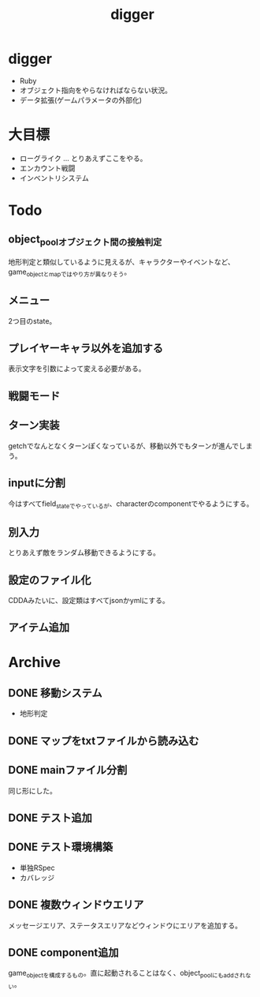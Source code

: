 #+title: digger

* digger
- Ruby
- オブジェクト指向をやらなければならない状況。
- データ拡張(ゲームパラメータの外部化)
* 大目標
- ローグライク … とりあえずここをやる。
- エンカウント戦闘
- インベントリシステム
* Todo
** object_poolオブジェクト間の接触判定
地形判定と類似しているように見えるが、キャラクターやイベントなど、game_objectとmapではやり方が異なりそう。
** メニュー
2つ目のstate。
** プレイヤーキャラ以外を追加する
表示文字を引数によって変える必要がある。
** 戦闘モード
** ターン実装
getchでなんとなくターンぽくなっているが、移動以外でもターンが進んでしまう。
** inputに分割
今はすべてfield_stateでやっているが、characterのcomponentでやるようにする。
** 別入力
とりあえず敵をランダム移動できるようにする。
** 設定のファイル化
CDDAみたいに、設定類はすべてjsonかymlにする。
** アイテム追加
* Archive
** DONE 移動システム
CLOSED: [2021-06-26 土 21:31]
- 地形判定
** DONE マップをtxtファイルから読み込む
CLOSED: [2021-06-26 土 10:19]
** DONE mainファイル分割
CLOSED: [2021-06-24 木 23:45]
同じ形にした。
** DONE テスト追加
CLOSED: [2021-06-24 木 23:46]
** DONE テスト環境構築
CLOSED: [2021-06-24 木 23:46]
- 単独RSpec
- カバレッジ
** DONE 複数ウィンドウエリア
CLOSED: [2021-06-28 月 10:23]
メッセージエリア、ステータスエリアなどウィンドウにエリアを追加する。
** DONE component追加
CLOSED: [2021-06-29 火 10:05]
game_objectを構成するもの。直に起動されることはなく、object_poolにもaddされない。
